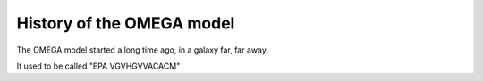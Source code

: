 History of the OMEGA model
==========================

The OMEGA model started a long time ago, in a galaxy far, far away.

It used to be called "EPA VGVHGVVACACM"

